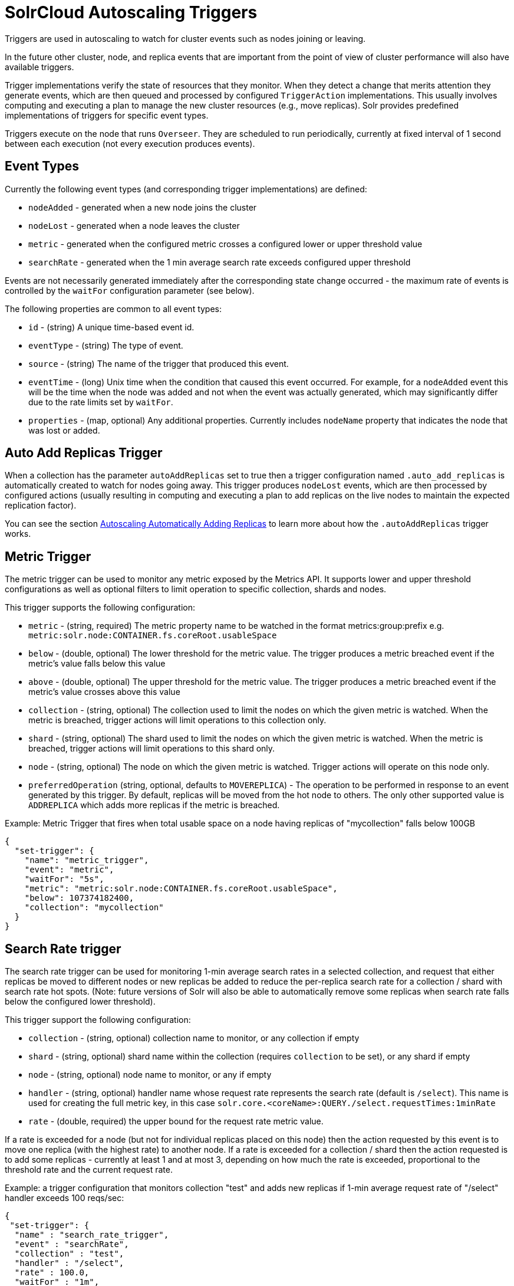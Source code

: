 = SolrCloud Autoscaling Triggers
// Licensed to the Apache Software Foundation (ASF) under one
// or more contributor license agreements.  See the NOTICE file
// distributed with this work for additional information
// regarding copyright ownership.  The ASF licenses this file
// to you under the Apache License, Version 2.0 (the
// "License"); you may not use this file except in compliance
// with the License.  You may obtain a copy of the License at
//
//   http://www.apache.org/licenses/LICENSE-2.0
//
// Unless required by applicable law or agreed to in writing,
// software distributed under the License is distributed on an
// "AS IS" BASIS, WITHOUT WARRANTIES OR CONDITIONS OF ANY
// KIND, either express or implied.  See the License for the
// specific language governing permissions and limitations
// under the License.

Triggers are used in autoscaling to watch for cluster events such as nodes joining or leaving.

In the future other cluster, node, and replica events that are important from the
point of view of cluster performance will also have available triggers.

Trigger implementations verify the state of resources that they monitor. When they detect a
change that merits attention they generate events, which are then queued and processed by configured
`TriggerAction` implementations. This usually involves computing and executing a plan to manage the new cluster
resources (e.g., move replicas). Solr provides predefined implementations of triggers for specific event types.

Triggers execute on the node that runs `Overseer`. They are scheduled to run periodically,
currently at fixed interval of 1 second between each execution (not every execution produces events).

== Event Types
Currently the following event types (and corresponding trigger implementations) are defined:

* `nodeAdded` - generated when a new node joins the cluster
* `nodeLost` - generated when a node leaves the cluster
* `metric` - generated when the configured metric crosses a configured lower or upper threshold value
* `searchRate` - generated when the 1 min average search rate exceeds configured upper threshold

Events are not necessarily generated immediately after the corresponding state change occurred - the
maximum rate of events is controlled by the `waitFor` configuration parameter (see below).

The following properties are common to all event types:

* `id` - (string) A unique time-based event id.
* `eventType` - (string) The type of event.
* `source` - (string) The name of the trigger that produced this event.
* `eventTime` - (long) Unix time when the condition that caused this event occurred. For example, for a
`nodeAdded` event this will be the time when the node was added and not when the event was actually
generated, which may significantly differ due to the rate limits set by `waitFor`.
* `properties` - (map, optional) Any additional properties. Currently includes `nodeName` property that
indicates the node that was lost or added.

== Auto Add Replicas Trigger

When a collection has the parameter `autoAddReplicas` set to true then a trigger configuration named `.auto_add_replicas` is automatically created to watch for nodes going away. This trigger produces `nodeLost` events,
which are then processed by configured actions (usually resulting in computing and executing a plan
to add replicas on the live nodes to maintain the expected replication factor).

You can see the section <<solrcloud-autoscaling-auto-add-replicas.adoc#solrcloud-autoscaling-auto-add-replicas, Autoscaling Automatically Adding Replicas>> to learn more about how the `.autoAddReplicas` trigger works.

== Metric Trigger

The metric trigger can be used to monitor any metric exposed by the Metrics API. It supports lower and upper threshold configurations as well as optional filters to limit operation to specific collection, shards and nodes.

This trigger supports the following configuration:

* `metric` - (string, required) The metric property name to be watched in the format metrics:group:prefix e.g. `metric:solr.node:CONTAINER.fs.coreRoot.usableSpace`
* `below` - (double, optional) The lower threshold for the metric value. The trigger produces a metric breached event if the metric's value falls below this value
* `above` - (double, optional) The upper threshold for the metric value. The trigger produces a metric breached event if the metric's value crosses above this value
* `collection` - (string, optional) The collection used to limit the nodes on which the given metric is watched. When the metric is breached, trigger actions will limit operations to this collection only.
* `shard` - (string, optional) The shard used to limit the nodes on which the given metric is watched. When the metric is breached, trigger actions will limit operations to this shard only.
* `node` - (string, optional) The node on which the given metric is watched. Trigger actions will operate on this node only.
* `preferredOperation` (string, optional, defaults to `MOVEREPLICA`) - The operation to be performed in response to an event generated by this trigger. By default, replicas will be moved from the hot node to others. The only other supported value is `ADDREPLICA` which adds more replicas if the metric is breached.

.Example: Metric Trigger that fires when total usable space on a node having replicas of "mycollection" falls below 100GB
[source,json]
----
{
  "set-trigger": {
    "name": "metric_trigger",
    "event": "metric",
    "waitFor": "5s",
    "metric": "metric:solr.node:CONTAINER.fs.coreRoot.usableSpace",
    "below": 107374182400,
    "collection": "mycollection"
  }
}
----

== Search Rate trigger

The search rate trigger can be used for monitoring 1-min average search rates in a selected
collection, and request that either replicas be moved to different nodes or new replicas be added
to reduce the per-replica search rate for a collection / shard with search rate hot spots.
(Note: future versions of Solr will also be able to automatically remove some replicas
when search rate falls below the configured lower threshold).

This trigger support the following configuration:

* `collection` - (string, optional) collection name to monitor, or any collection if empty
* `shard` - (string, optional) shard name within the collection (requires `collection` to be set), or any shard if empty
* `node` - (string, optional) node name to monitor, or any if empty
* `handler` - (string, optional) handler name whose request rate represents the search rate
(default is `/select`). This name is used for creating the full metric key, in
this case `solr.core.<coreName>:QUERY./select.requestTimes:1minRate`
* `rate` - (double, required) the upper bound for the request rate metric value.

If a rate is exceeded for a node (but not for individual replicas placed on this node) then
the action requested by this event is to move one replica (with the highest rate) to another
node. If a rate is exceeded for a collection / shard then the action requested is to add some
replicas - currently at least 1 and at most 3, depending on how much the rate is exceeded, proportional to
the threshold rate and the current request rate.

.Example: a trigger configuration that monitors collection "test" and adds new replicas if 1-min average request rate of "/select" handler exceeds 100 reqs/sec:
[source,json]
----
{
 "set-trigger": {
  "name" : "search_rate_trigger",
  "event" : "searchRate",
  "collection" : "test",
  "handler" : "/select",
  "rate" : 100.0,
  "waitFor" : "1m",
  "enabled" : true,
  "actions" : [
   {
    "name" : "compute_plan",
    "class": "solr.ComputePlanAction"
   },
   {
    "name" : "execute_plan",
    "class": "solr.ExecutePlanAction"
   }
  ]
 }
}
----

== Trigger Configuration
Trigger configurations are managed using the Autoscaling Write API and the commands `set-trigger`, `remove-trigger`,
`suspend-trigger`, and `resume-trigger`.

Trigger configuration consists of the following properties:

* `name` - (string, required) A unique trigger configuration name.
* `event` - (string, required) One of the predefined event types (`nodeAdded` or `nodeLost`).
* `actions` - (list of action configs, optional) An ordered list of actions to execute when event is fired.
* `waitFor` - (string, optional) The time to wait between generating new events, as an integer number immediately followed by unit symbol, one of `s` (seconds), `m` (minutes), or `h` (hours). Default is `0s`.
* `enabled` - (boolean, optional) When `true` the trigger is enabled. Default is `true`.
* Additional implementation-specific properties may be provided.

Action configuration consists of the following properties:

* `name` - (string, required) A unique name of the action configuration.
* `class` - (string, required) The action implementation class.
* Additional implementation-specific properties may be provided

If the Action configuration is omitted, then by default, the `ComputePlanAction` and the `ExecutePlanAction` are automatically added to the trigger configuration.

.Example: adding or updating a trigger for `nodeAdded` events 
[source,json]
----
{
 "set-trigger": {
  "name" : "node_added_trigger",
  "event" : "nodeAdded",
  "waitFor" : "1s",
  "enabled" : true,
  "actions" : [
   {
    "name" : "compute_plan",
    "class": "solr.ComputePlanAction"
   },
   {
    "name" : "custom_action",
    "class": "com.example.CustomAction"
   },
   {
    "name" : "execute_plan",
    "class": "solr.ExecutePlanAction"
   }
  ]
 }
}
----

This trigger configuration will compute and execute a plan to allocate the resources available on the new node. A custom action is also used to possibly modify the plan.
